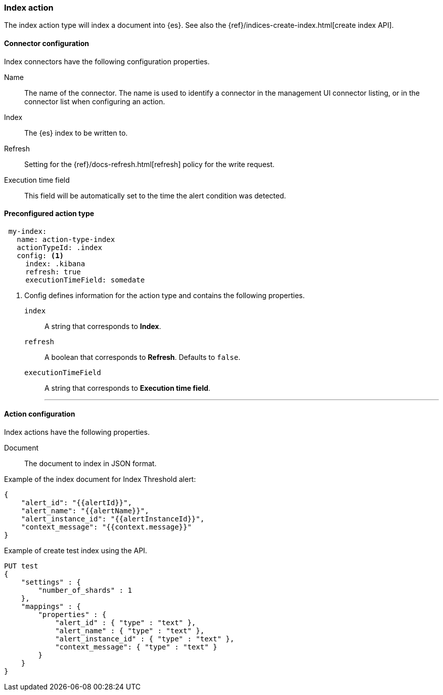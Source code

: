 [role="xpack"]
[[index-action-type]]
=== Index action

The index action type will index a document into {es}. See also the {ref}/indices-create-index.html[create index API].

[float]
[[index-connector-configuration]]
==== Connector configuration

Index connectors have the following configuration properties.

Name::      The name of the connector. The name is used to identify a  connector in the management UI connector listing, or in the connector list when configuring an action.
Index::     The {es} index to be written to.
Refresh::   Setting for the {ref}/docs-refresh.html[refresh] policy for the write request.
Execution time field::  This field will be automatically set to the time the alert condition was detected.

[float]
[[Preconfigured-index-configuration]]
==== Preconfigured action type

[source,text]
--
 my-index:
   name: action-type-index
   actionTypeId: .index
   config: <1>
     index: .kibana
     refresh: true
     executionTimeField: somedate
--

<1> Config defines information for the action type and contains the following properties.
+
`index`:: A string that corresponds to *Index*.
+
`refresh`:: A boolean that corresponds to *Refresh*. Defaults to `false`.
+
`executionTimeField`:: A string that corresponds to *Execution time field*.
'''

[float]
[[index-action-configuration]]
==== Action configuration

Index actions have the following properties.

Document::  The document to index in JSON format.

Example of the index document for Index Threshold alert:

[source,text]
--------------------------------------------------
{
    "alert_id": "{{alertId}}",
    "alert_name": "{{alertName}}",
    "alert_instance_id": "{{alertInstanceId}}",
    "context_message": "{{context.message}}"
} 
--------------------------------------------------

Example of create test index using the API.

[source,text]
--------------------------------------------------
PUT test
{
    "settings" : {
        "number_of_shards" : 1
    },
    "mappings" : {
        "properties" : {
            "alert_id" : { "type" : "text" },
            "alert_name" : { "type" : "text" },
            "alert_instance_id" : { "type" : "text" },
            "context_message": { "type" : "text" }
        }
    }
}
--------------------------------------------------
